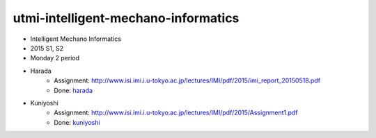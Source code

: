 ====================================
utmi-intelligent-mechano-informatics
====================================
- Intelligent Mechano Informatics
- 2015 S1, S2
- Monday 2 period

- Harada
    - Assignment: http://www.isi.imi.i.u-tokyo.ac.jp/lectures/IMI/pdf/2015/imi_report_20150518.pdf
    - Done: `harada <harada>`_
- Kuniyoshi
    - Assignment: http://www.isi.imi.i.u-tokyo.ac.jp/lectures/IMI/pdf/2015/Assignment1.pdf
    - Done: `kuniyoshi <kuniyoshi>`_
